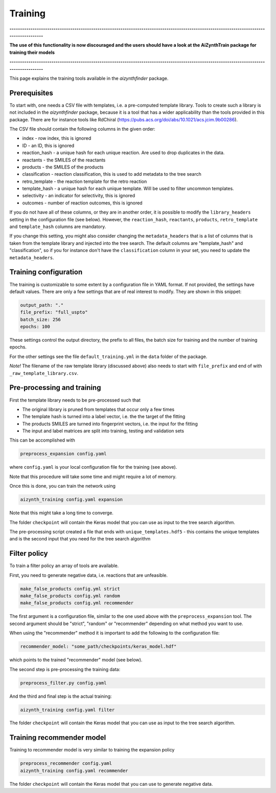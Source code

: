 Training
========

**------------------------------------------------------------------------------------------------------------------------------------------**

**The use of this functionality is now discouraged and the users should have a look at the AiZynthTrain package for training their models**

**------------------------------------------------------------------------------------------------------------------------------------------**

This page explains the training tools available in the `aizynthfinder` package.

Prerequisites
--------------

To start with, one needs a CSV file with templates, i.e. a pre-computed template
library. Tools to create such a library is not included in the `aizynthfinder` package,
because it is a tool that has a wider applicability than the tools provided in this package.
There are for instance tools like RdChiral (https://pubs.acs.org/doi/abs/10.1021/acs.jcim.9b00286). 

The CSV file should contain the following columns in the given order:

* index - row index, this is ignored
* ID - an ID, this is ignored
* reaction_hash - a unique hash for each unique reaction. Are used to drop duplicates in the data.
* reactants - the SMILES of the reactants
* products - the SMILES of the products
* classification - reaction classification, this is used to add metadata to the tree search
* retro_template - the reaction template for the retro reaction
* template_hash - a unique hash for each unique template. Will be used to filter uncommon templates.
* selectivity - an indicator for selectivity, this is ignored
* outcomes - number of reaction outcomes, this is ignored

If you do not have all of these columns, or they are in another order, it is possible to
modify the ``library_headers`` setting in the configuration file (see below). However, the
``reaction_hash``, ``reactants``, ``products``, ``retro_template`` and ``template_hash`` 
columns are mandatory.

If you change this setting, you might also consider changing the ``metadata_headers`` that 
is a list of columns that is taken from the template library and injected into the tree search.
The default columns are "template_hash" and "classification", so if you for instance don't have
the ``classification`` column in your set, you need to update the ``metadata_headers``.

Training configuration
----------------------

The training is customizable to some extent by a configuration file in YAML format. If not provided,
the settings have default values. There are only a few settings that are of real interest to modify. 
They are shown in this snippet:

.. code-block:: yaml

    output_path: "."
    file_prefix: "full_uspto"
    batch_size: 256
    epochs: 100
    

These settings control the output directory, the prefix to all files,
the batch size for training and the number of training epochs.

For the other settings see the file ``default_training.yml`` in the ``data`` folder of the package. 

`Note!` The filename of the raw template library (discussed above) also needs to start with ``file_prefix`` and 
end of with ``_raw_template_library.csv``. 

Pre-processing and training
----------------------------

First the template library needs to be pre-processed such that

* The original library is pruned from templates that occur only a few times
* The template hash is turned into a label vector, i.e. the the target of the fitting
* The products SMILES are turned into fingerprint vectors, i.e. the input for the fitting
* The input and label matrices are split into training, testing and validation sets

This can be accomplished with


.. code-block:: 

    preprocess_expansion config.yaml


where ``config.yaml`` is your local configuration file for the training (see above).

Note that this procedure will take some time and might require a lot of memory.


Once this is done, you can train the network using

.. code-block::

    aizynth_training config.yaml expansion


Note that this might take a long time to converge.

The folder ``checkpoint`` will contain the Keras model that you can use as input 
to the tree search algorithm.

The pre-processing script created a file that ends with ``unique_templates.hdf5`` - 
this contains the unique templates and is the second input that you need for the tree search algorithm


Filter policy
-------------

To train a filter policy an array of tools are available. 

First, you need to generate negative data, i.e. reactions that are unfeasible. 

.. code-block::

    make_false_products config.yml strict
    make_false_products config.yml random
    make_false_products config.yml recommender


The first argument is a configuration file, similar to the one used above with the ``preprocess_expansion`` tool. 
The second argument should be "strict", "random" or "recommender" depending on what method you want to use.

When using the "recommender" method it is important to add the following to the configuration file:

.. code-block:: yaml

    recommender_model: "some_path/checkpoints/keras_model.hdf"

which points to the trained "recommender" model (see below).

The second step is pre-processing the training data:

.. code-block:: 

    preprocess_filter.py config.yaml


And the third and final step is the actual training:


.. code-block::

    aizynth_training config.yaml filter


The folder ``checkpoint`` will contain the Keras model that you can use as input 
to the tree search algorithm.


Training recommender model
--------------------------

Training to recommender model is very similar to training the expansion policy 


.. code-block:: 

    preprocess_recommender config.yaml
    aizynth_training config.yaml recommender


The folder ``checkpoint`` will contain the Keras model that you can use to generate negative data.